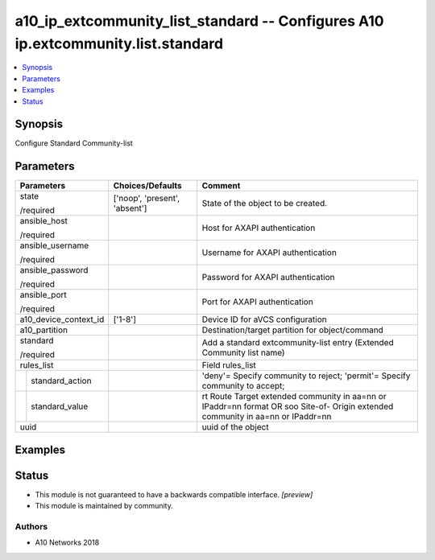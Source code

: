.. _a10_ip_extcommunity_list_standard_module:


a10_ip_extcommunity_list_standard -- Configures A10 ip.extcommunity.list.standard
=================================================================================

.. contents::
   :local:
   :depth: 1


Synopsis
--------

Configure Standard Community-list






Parameters
----------

+-----------------------+-------------------------------+---------------------------------------------------------------------------------------------------------------------------------+
| Parameters            | Choices/Defaults              | Comment                                                                                                                         |
|                       |                               |                                                                                                                                 |
|                       |                               |                                                                                                                                 |
+=======================+===============================+=================================================================================================================================+
| state                 | ['noop', 'present', 'absent'] | State of the object to be created.                                                                                              |
|                       |                               |                                                                                                                                 |
| /required             |                               |                                                                                                                                 |
+-----------------------+-------------------------------+---------------------------------------------------------------------------------------------------------------------------------+
| ansible_host          |                               | Host for AXAPI authentication                                                                                                   |
|                       |                               |                                                                                                                                 |
| /required             |                               |                                                                                                                                 |
+-----------------------+-------------------------------+---------------------------------------------------------------------------------------------------------------------------------+
| ansible_username      |                               | Username for AXAPI authentication                                                                                               |
|                       |                               |                                                                                                                                 |
| /required             |                               |                                                                                                                                 |
+-----------------------+-------------------------------+---------------------------------------------------------------------------------------------------------------------------------+
| ansible_password      |                               | Password for AXAPI authentication                                                                                               |
|                       |                               |                                                                                                                                 |
| /required             |                               |                                                                                                                                 |
+-----------------------+-------------------------------+---------------------------------------------------------------------------------------------------------------------------------+
| ansible_port          |                               | Port for AXAPI authentication                                                                                                   |
|                       |                               |                                                                                                                                 |
| /required             |                               |                                                                                                                                 |
+-----------------------+-------------------------------+---------------------------------------------------------------------------------------------------------------------------------+
| a10_device_context_id | ['1-8']                       | Device ID for aVCS configuration                                                                                                |
|                       |                               |                                                                                                                                 |
|                       |                               |                                                                                                                                 |
+-----------------------+-------------------------------+---------------------------------------------------------------------------------------------------------------------------------+
| a10_partition         |                               | Destination/target partition for object/command                                                                                 |
|                       |                               |                                                                                                                                 |
|                       |                               |                                                                                                                                 |
+-----------------------+-------------------------------+---------------------------------------------------------------------------------------------------------------------------------+
| standard              |                               | Add a standard extcommunity-list entry (Extended Community list name)                                                           |
|                       |                               |                                                                                                                                 |
| /required             |                               |                                                                                                                                 |
+-----------------------+-------------------------------+---------------------------------------------------------------------------------------------------------------------------------+
| rules_list            |                               | Field rules_list                                                                                                                |
|                       |                               |                                                                                                                                 |
|                       |                               |                                                                                                                                 |
+---+-------------------+-------------------------------+---------------------------------------------------------------------------------------------------------------------------------+
|   | standard_action   |                               | 'deny'= Specify community to reject; 'permit'= Specify community to accept;                                                     |
|   |                   |                               |                                                                                                                                 |
|   |                   |                               |                                                                                                                                 |
+---+-------------------+-------------------------------+---------------------------------------------------------------------------------------------------------------------------------+
|   | standard_value    |                               | rt Route Target extended community in aa=nn or IPaddr=nn format OR soo Site-of- Origin extended community in aa=nn or IPaddr=nn |
|   |                   |                               |                                                                                                                                 |
|   |                   |                               |                                                                                                                                 |
+---+-------------------+-------------------------------+---------------------------------------------------------------------------------------------------------------------------------+
| uuid                  |                               | uuid of the object                                                                                                              |
|                       |                               |                                                                                                                                 |
|                       |                               |                                                                                                                                 |
+-----------------------+-------------------------------+---------------------------------------------------------------------------------------------------------------------------------+







Examples
--------

.. code-block:: yaml+jinja

    





Status
------




- This module is not guaranteed to have a backwards compatible interface. *[preview]*


- This module is maintained by community.



Authors
~~~~~~~

- A10 Networks 2018

